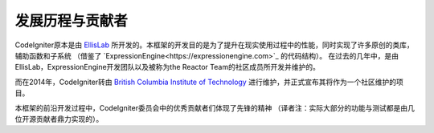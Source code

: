##############
发展历程与贡献者
##############

CodeIgniter原本是由 `EllisLab  <https://ellislab.com/>`_ 所开发的。本框架的开发目的是为了提升在现实使用过程中的性能，同时实现了许多原创的类库，辅助函数和子系统
（借鉴了 `ExpressionEngine<https://expressionengine.com>`_ 的代码结构）。
在过去的几年中，是由EllisLab，ExpressionEngine开发团队以及被称为the Reactor Team的社区成员所开发并维护的。

而在2014年，CodeIgniter转由 `British Columbia Institute of Technology
<https://www.bcit.ca/>`_ 进行维护，并正式宣布其将作为一个社区维护的项目。

本框架的前沿开发过程中，CodeIgniter委员会中的优秀贡献者们体现了先锋的精神
（译者注：实际大部分的功能与测试都是由几位开源贡献者鼎力实现的）。
